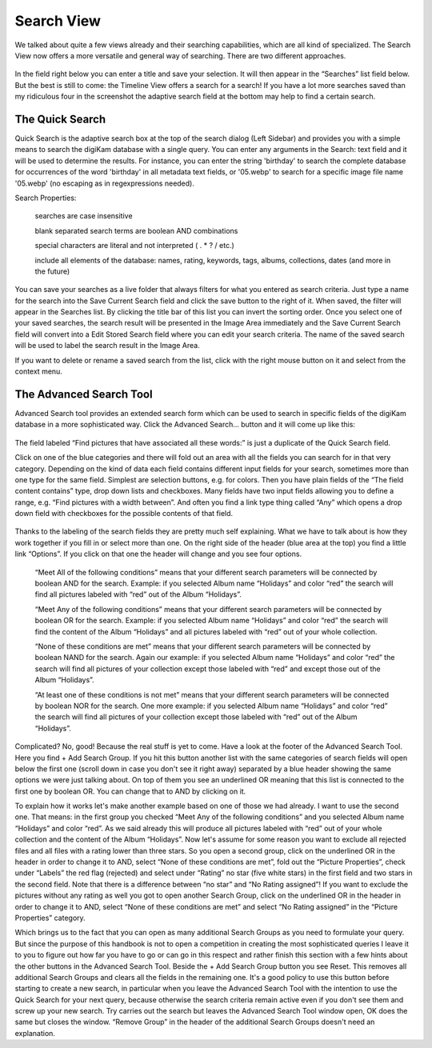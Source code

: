.. meta::
   :description: digiKam Main Window Search View
   :keywords: digiKam, documentation, user manual, photo management, open source, free, learn, easy

.. metadata-placeholder

   :authors: - Gilles Caulier <caulier dot gilles at gmail dot com>

   :license: Creative Commons License SA 4.0

.. _search_view:

Search View
-----------

We talked about quite a few views already and their searching capabilities, which are all kind of specialized. The Search View now offers a more versatile and general way of searching. There are two different approaches.

.. figure:: images/mainwindow_searchview.webp

In the field right below you can enter a title and save your selection. It will then appear in the “Searches” list field below. But the best is still to come: the Timeline View offers a search for a search! If you have a lot more searches saved than my ridiculous four in the screenshot the adaptive search field at the bottom may help to find a certain search.

The Quick Search
~~~~~~~~~~~~~~~~

Quick Search is the adaptive search box at the top of the search dialog (Left Sidebar) and provides you with a simple means to search the digiKam database with a single query. You can enter any arguments in the Search: text field and it will be used to determine the results. For instance, you can enter the string 'birthday' to search the complete database for occurrences of the word 'birthday' in all metadata text fields, or '05.webp' to search for a specific image file name '05.webp' (no escaping as in regexpressions needed).

Search Properties:

    searches are case insensitive

    blank separated search terms are boolean AND combinations

    special characters are literal and not interpreted ( . * ? / etc.)

    include all elements of the database: names, rating, keywords, tags, albums, collections, dates (and more in the future)

You can save your searches as a live folder that always filters for what you entered as search criteria. Just type a name for the search into the Save Current Search field and click the save button to the right of it. When saved, the filter will appear in the Searches list. By clicking the title bar of this list you can invert the sorting order. Once you select one of your saved searches, the search result will be presented in the Image Area immediately and the Save Current Search field will convert into a Edit Stored Search field where you can edit your search criteria. The name of the saved search will be used to label the search result in the Image Area.

If you want to delete or rename a saved search from the list, click with the right mouse button on it and select from the context menu.

The Advanced Search Tool
~~~~~~~~~~~~~~~~~~~~~~~~

Advanced Search tool provides an extended search form which can be used to search in specific fields of the digiKam database in a more sophisticated way. Click the Advanced Search... button and it will come up like this:

.. figure:: images/mainwindow_advancedsearchtool.webp

The field labeled “Find pictures that have associated all these words:” is just a duplicate of the Quick Search field.

Click on one of the blue categories and there will fold out an area with all the fields you can search for in that very category. Depending on the kind of data each field contains different input fields for your search, sometimes more than one type for the same field. Simplest are selection buttons, e.g. for colors. Then you have plain fields of the “The field content contains” type, drop down lists and checkboxes. Many fields have two input fields allowing you to define a range, e.g. “Find pictures with a width between”. And often you find a link type thing called “Any” which opens a drop down field with checkboxes for the possible contents of that field.

.. figure:: images/mainwindow_advancedsearchtool2.webp
            :alt: Advanced Search Criteria

Thanks to the labeling of the search fields they are pretty much self explaining. What we have to talk about is how they work together if you fill in or select more than one. On the right side of the header (blue area at the top) you find a little link “Options”. If you click on that one the header will change and you see four options.

    “Meet All of the following conditions” means that your different search parameters will be connected by boolean AND for the search. Example: if you selected Album name “Holidays” and color “red” the search will find all pictures labeled with “red” out of the Album “Holidays”.

    “Meet Any of the following conditions” means that your different search parameters will be connected by boolean OR for the search. Example: if you selected Album name “Holidays” and color “red” the search will find the content of the Album “Holidays” and all pictures labeled with “red” out of your whole collection.

    “None of these conditions are met” means that your different search parameters will be connected by boolean NAND for the search. Again our example: if you selected Album name “Holidays” and color “red” the search will find all pictures of your collection except those labeled with “red” and except those out of the Album “Holidays”.

    “At least one of these conditions is not met” means that your different search parameters will be connected by boolean NOR for the search. One more example: if you selected Album name “Holidays” and color “red” the search will find all pictures of your collection except those labeled with “red” out of the Album “Holidays”. 

Complicated? No, good! Because the real stuff is yet to come. Have a look at the footer of the Advanced Search Tool. Here you find + Add Search Group. If you hit this button another list with the same categories of search fields will open below the first one (scroll down in case you don't see it right away) separated by a blue header showing the same options we were just talking about. On top of them you see an underlined OR meaning that this list is connected to the first one by boolean OR. You can change that to AND by clicking on it.

To explain how it works let's make another example based on one of those we had already. I want to use the second one. That means: in the first group you checked “Meet Any of the following conditions” and you selected Album name “Holidays” and color “red”. As we said already this will produce all pictures labeled with “red” out of your whole collection and the content of the Album “Holidays”. Now let's assume for some reason you want to exclude all rejected files and all files with a rating lower than three stars. So you open a second group, click on the underlined OR in the header in order to change it to AND, select “None of these conditions are met”, fold out the “Picture Properties”, check under “Labels” the red flag (rejected) and select under “Rating” no star (five white stars) in the first field and two stars in the second field. Note that there is a difference between “no star” and “No Rating assigned”! If you want to exclude the pictures without any rating as well you got to open another Search Group, click on the underlined OR in the header in order to change it to AND, select “None of these conditions are met” and select “No Rating assigned” in the “Picture Properties” category.

Which brings us to the fact that you can open as many additional Search Groups as you need to formulate your query. But since the purpose of this handbook is not to open a competition in creating the most sophisticated queries I leave it to you to figure out how far you have to go or can go in this respect and rather finish this section with a few hints about the other buttons in the Advanced Search Tool. Beside the + Add Search Group button you see Reset. This removes all additional Search Groups and clears all the fields in the remaining one. It's a good policy to use this button before starting to create a new search, in particular when you leave the Advanced Search Tool with the intention to use the Quick Search for your next query, because otherwise the search criteria remain active even if you don't see them and screw up your new search. Try carries out the search but leaves the Advanced Search Tool window open, OK does the same but closes the window. “Remove Group” in the header of the additional Search Groups doesn't need an explanation.
